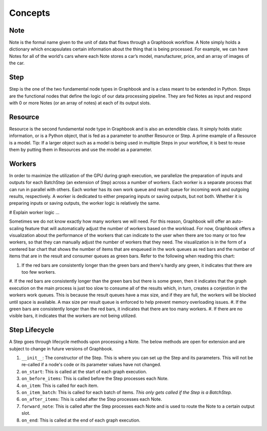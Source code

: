 Concepts
########

Note
*****

Note is the formal name given to the unit of data that flows through a Graphbook workflow. A Note simply holds a dictionary which encapsulates certain information about the thing that is being processed. For example, we can have Notes for all of the world's cars where each Note stores a car’s model, manufacturer, price, and an array of images of the car. 

Step
*****

Step is the one of the two fundamental node types in Graphbook and is a class meant to be extended in Python. Steps are the functional nodes that define the logic of our data processing pipeline. They are fed Notes as input and respond with 0 or more Notes (or an array of notes) at each of its output slots.

Resource
********

Resource is the second fundamental node type in Graphbook and is also an extendible class. It simply holds static information, or is a Python object, that is fed as a parameter to another Resource or Step. A prime example of a Resource is a model. Tip: If a larger object such as a model is being used in multiple Steps in your workflow, it is best to reuse them by putting them in Resources and use the model as a parameter.

Workers
********

In order to maximize the utilization of the GPU during graph execution, we parallelize the preparation of inputs and outputs
for each BatchStep (an extension of Step) across a number of workers. Each worker is a separate process that can run in parallel with others.
Each worker has its own work queue and result queue for incoming work and outgoing results, respectively.
A worker is dedicated to either preparing inputs or saving outputs, but not both. Whether it is preparing inputs or saving outputs, the worker logic
is relatively the same.

# Explain worker logic ...

Sometimes we do not know exactly how many workers we will need. For this reason, Graphbook will offer an auto-scaling feature that will automatically adjust the number of workers based on the workload. 
For now, Graphbook offers a visualization about the performance of the workers that can indicate to the user when there are too many or too few workers, so that they can manually adjust the number of workers that they need.
The visualization is in the form of a centered bar chart that shows the number of items that are enqueued in the work queues as red bars and the number of items that are in the result and consumer queues as green bars. Refer to the following when reading this chart:

#. If the red bars are consistently longer than the green bars and there's hardly any green, it indicates that there are too few workers.
#. If the red bars are consistently longer than the green bars but there is some green, then it indicates that the graph execution on the main process is just too slow to consume all of the results which, in turn, creates a conjestion in the workers work queues.
This is because the result queues have a max size, and if they are full, the workers will be blocked until space is available. A max size per result queue is enforced to help prevent memory overloading issues.
#. If the green bars are consistently longer than the red bars, it indicates that there are too many workers.
#. If there are no visible bars, it indicates that the workers are not being utilized.


Step Lifecycle
**************

A Step goes through lifecycle methods upon processing a Note. The below methods are open for extension and are subject to change in future versions of Graphbook.

#. ``__init__``: The constructor of the Step. This is where you can set up the Step and its parameters. This will not be re-called if a node's code or its parameter values have not changed.
#. ``on_start``: This is called at the start of each graph execution.
#. ``on_before_items``: This is called before the Step processes each Note.
#. ``on_item``: This is called for each item.
#. ``on_item_batch``: This is called for each batch of items. *This only gets called if the Step is a BatchStep.*
#. ``on_after_items``: This is called after the Step processes each Note.
#. ``forward_note``: This is called after the Step processes each Note and is used to route the Note to a certain output slot.
#. ``on_end``: This is called at the end of each graph execution.

